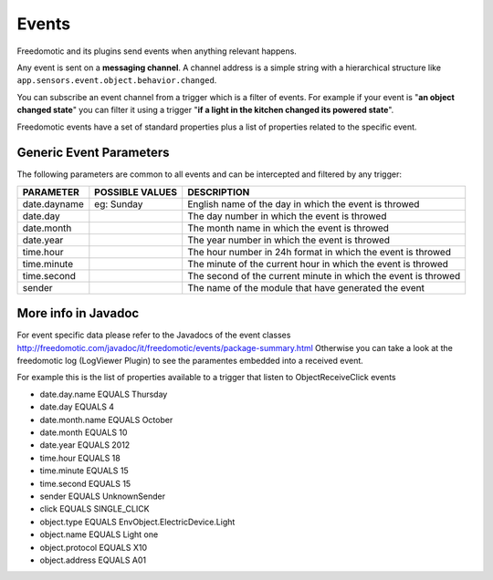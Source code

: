 
Events
======

Freedomotic and its plugins send events when anything relevant happens.

Any event is sent on a **messaging channel**. A channel address is a simple
string with a hierarchical structure like ``app.sensors.event.object.behavior.changed``. 

You can subscribe an event channel from a trigger which is a filter of events. For example if your
event is "**an object changed state**" you can filter it using a trigger "**if
a light in the kitchen changed its powered state**". 

Freedomotic events have a set of standard properties plus a list of properties related to
the specific event.

Generic Event Parameters
------------------------

The following parameters are common to all events and can be intercepted
and filtered by any trigger:

+----------------+-------------------+------------------------------------------------------------------+
| PARAMETER      | POSSIBLE VALUES   | DESCRIPTION                                                      |
+================+===================+==================================================================+
| date.dayname   | eg: Sunday        | English name of the day in which the event is throwed            |
+----------------+-------------------+------------------------------------------------------------------+
| date.day       |                   | The day number in which the event is throwed                     |
+----------------+-------------------+------------------------------------------------------------------+
| date.month     |                   | The month name in which the event is throwed                     |
+----------------+-------------------+------------------------------------------------------------------+
| date.year      |                   | The year number in which the event is throwed                    |
+----------------+-------------------+------------------------------------------------------------------+
| time.hour      |                   | The hour number in 24h format in which the event is throwed      |
+----------------+-------------------+------------------------------------------------------------------+
| time.minute    |                   | The minute of the current hour in which the event is throwed     |
+----------------+-------------------+------------------------------------------------------------------+
| time.second    |                   | The second of the current minute in which the event is throwed   |
+----------------+-------------------+------------------------------------------------------------------+
| sender         |                   | The name of the module that have generated the event             |
+----------------+-------------------+------------------------------------------------------------------+

More info in Javadoc
--------------------

For event specific data please refer to the Javadocs of the event
classes
http://freedomotic.com/javadoc/it/freedomotic/events/package-summary.html
Otherwise you can take a look at the freedomotic log (LogViewer Plugin)
to see the paramentes embedded into a received event.

For example this is the list of properties available to a trigger that
listen to ObjectReceiveClick events

-  date.day.name EQUALS Thursday
-  date.day EQUALS 4
-  date.month.name EQUALS October
-  date.month EQUALS 10
-  date.year EQUALS 2012
-  time.hour EQUALS 18
-  time.minute EQUALS 15
-  time.second EQUALS 15
-  sender EQUALS UnknownSender
-  click EQUALS SINGLE\_CLICK
-  object.type EQUALS EnvObject.ElectricDevice.Light
-  object.name EQUALS Light one
-  object.protocol EQUALS X10
-  object.address EQUALS A01
